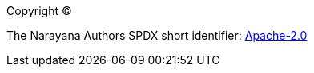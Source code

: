
Copyright (C)

The Narayana Authors SPDX short identifier: https://www.apache.org/licenses/LICENSE-2.0.html[Apache-2.0]
